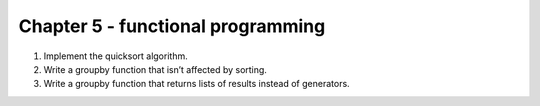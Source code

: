 Chapter 5 - functional programming
=======================================================================================================================

1. Implement the quicksort algorithm.
2. Write a groupby function that isn’t affected by sorting.
3. Write a groupby function that returns lists of results instead of generators.
